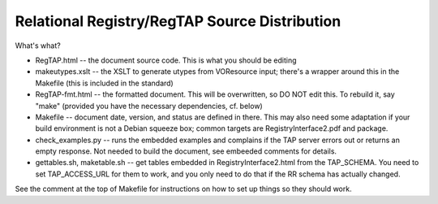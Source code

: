 Relational Registry/RegTAP Source Distribution
==============================================

What's what?

* RegTAP.html -- the document source code.  This is what you
  should be editing
* makeutypes.xslt -- the XSLT to generate utypes from VOResource input; there's
  a wrapper around this in the Makefile (this is included in the standard)
* RegTAP-fmt.html -- the formatted document.  This will be
  overwritten, so DO NOT edit this.  To rebuild it, say "make" (provided
  you have the necessary dependencies, cf. below)
* Makefile -- document date, version, and status are defined in there.
  This may also need some adaptation if your build environment is
  not a Debian squeeze box; common targets are RegistryInterface2.pdf and
  package.
* check_examples.py -- runs the embedded examples and complains if
  the TAP server errors out or returns an empty response.  Not needed
  to build the document, see embeeded comments for details.
* gettables.sh, maketable.sh -- get tables embedded in RegistryInterface2.html
  from the TAP_SCHEMA.  You need to set TAP_ACCESS_URL for them to work,
  and you only need to do that if the RR schema has actually changed.


See the comment at the top of Makefile for instructions on how to set up
things so they should work.
